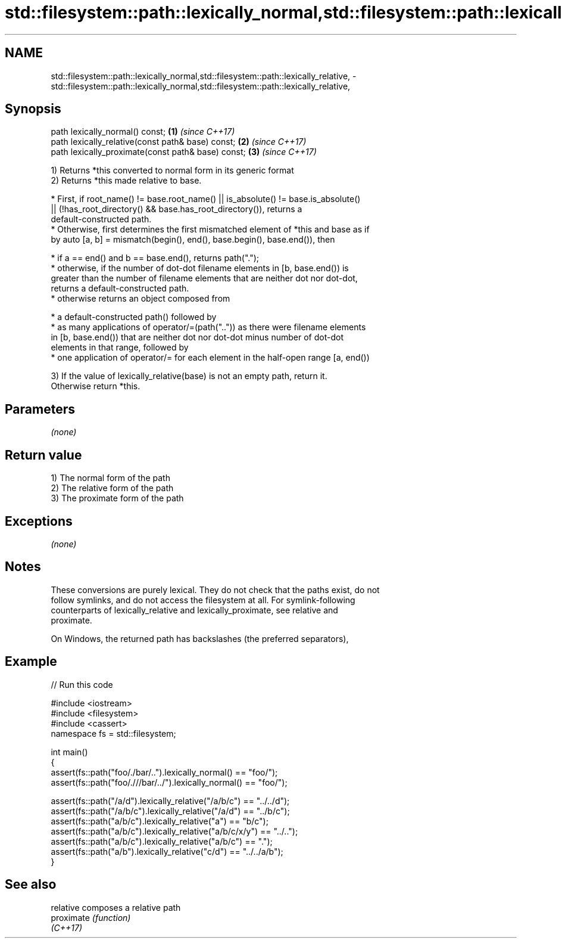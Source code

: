 .TH std::filesystem::path::lexically_normal,std::filesystem::path::lexically_relative, 3 "2019.03.28" "http://cppreference.com" "C++ Standard Libary"
.SH NAME
std::filesystem::path::lexically_normal,std::filesystem::path::lexically_relative, \- std::filesystem::path::lexically_normal,std::filesystem::path::lexically_relative,

.SH Synopsis

   path lexically_normal() const;                    \fB(1)\fP \fI(since C++17)\fP
   path lexically_relative(const path& base) const;  \fB(2)\fP \fI(since C++17)\fP
   path lexically_proximate(const path& base) const; \fB(3)\fP \fI(since C++17)\fP

   1) Returns *this converted to normal form in its generic format
   2) Returns *this made relative to base.

     * First, if root_name() != base.root_name() || is_absolute() != base.is_absolute()
       || (!has_root_directory() && base.has_root_directory()), returns a
       default-constructed path.
     * Otherwise, first determines the first mismatched element of *this and base as if
       by auto [a, b] = mismatch(begin(), end(), base.begin(), base.end()), then

     * if a == end() and b == base.end(), returns path(".");
     * otherwise, if the number of dot-dot filename elements in [b, base.end()) is
       greater than the number of filename elements that are neither dot nor dot-dot,
       returns a default-constructed path.
     * otherwise returns an object composed from

     * a default-constructed path() followed by
     * as many applications of operator/=(path("..")) as there were filename elements
       in [b, base.end()) that are neither dot nor dot-dot minus number of dot-dot
       elements in that range, followed by
     * one application of operator/= for each element in the half-open range [a, end())

   3) If the value of lexically_relative(base) is not an empty path, return it.
   Otherwise return *this.

.SH Parameters

   \fI(none)\fP

.SH Return value

   1) The normal form of the path
   2) The relative form of the path
   3) The proximate form of the path

.SH Exceptions

   \fI(none)\fP

.SH Notes

   These conversions are purely lexical. They do not check that the paths exist, do not
   follow symlinks, and do not access the filesystem at all. For symlink-following
   counterparts of lexically_relative and lexically_proximate, see relative and
   proximate.

   On Windows, the returned path has backslashes (the preferred separators),

.SH Example

   
// Run this code

 #include <iostream>
 #include <filesystem>
 #include <cassert>
 namespace fs = std::filesystem;
  
 int main()
 {
     assert(fs::path("foo/./bar/..").lexically_normal() == "foo/");
     assert(fs::path("foo/.///bar/../").lexically_normal() == "foo/");
  
     assert(fs::path("/a/d").lexically_relative("/a/b/c") == "../../d");
     assert(fs::path("/a/b/c").lexically_relative("/a/d") == "../b/c");
     assert(fs::path("a/b/c").lexically_relative("a") == "b/c");
     assert(fs::path("a/b/c").lexically_relative("a/b/c/x/y") == "../..");
     assert(fs::path("a/b/c").lexically_relative("a/b/c") == ".");
     assert(fs::path("a/b").lexically_relative("c/d") == "../../a/b");
 }

.SH See also

   relative  composes a relative path
   proximate \fI(function)\fP 
   \fI(C++17)\fP
